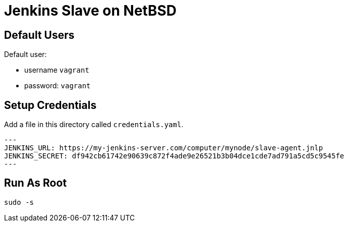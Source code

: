 = Jenkins Slave on NetBSD

== Default Users

Default user:

* username `vagrant`
* password: `vagrant`

== Setup Credentials

Add a file in this directory called `credentials.yaml`.

[source,yaml]
---
JENKINS_URL: https://my-jenkins-server.com/computer/mynode/slave-agent.jnlp
JENKINS_SECRET: df942cb61742e90639c872f4ade9e26521b3b04dce1cde7ad791a5cd5c9545fe
---

== Run As Root

[source,sh]
----
sudo -s
----
